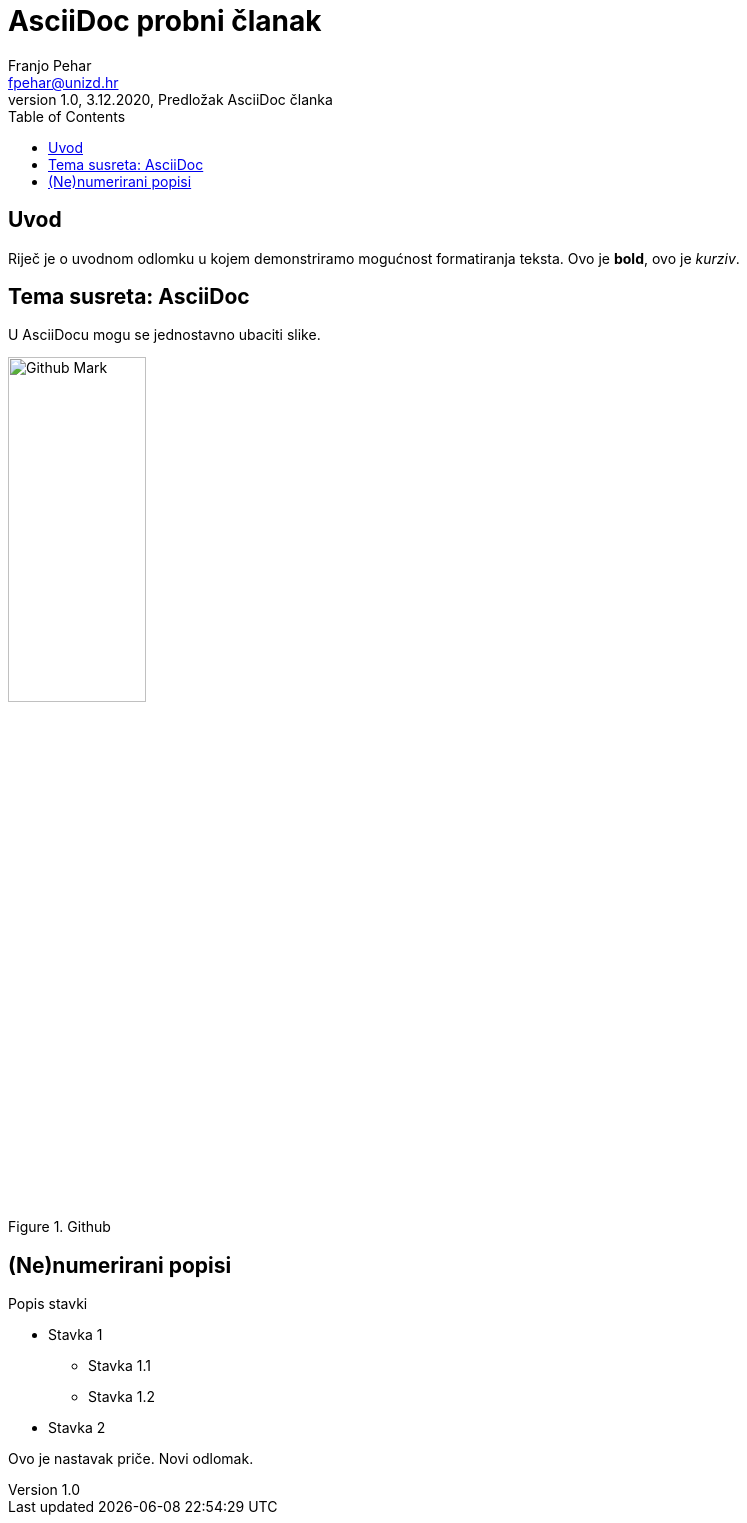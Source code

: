 = AsciiDoc probni članak
Franjo Pehar <fpehar@unizd.hr>
1.0, 3.12.2020, Predložak AsciiDoc članka
:toc:

== Uvod

Riječ je o uvodnom odlomku u kojem demonstriramo mogućnost formatiranja teksta. Ovo je *bold*, ovo je _kurziv_.

== Tema susreta: AsciiDoc

U AsciiDocu mogu se jednostavno ubaciti slike.

.Github
image::../img/github.png[Github Mark,width=40%]

== (Ne)numerirani popisi

.Popis stavki
* Stavka 1
** Stavka 1.1
** Stavka 1.2
* Stavka 2

Ovo je nastavak priče. Novi odlomak.